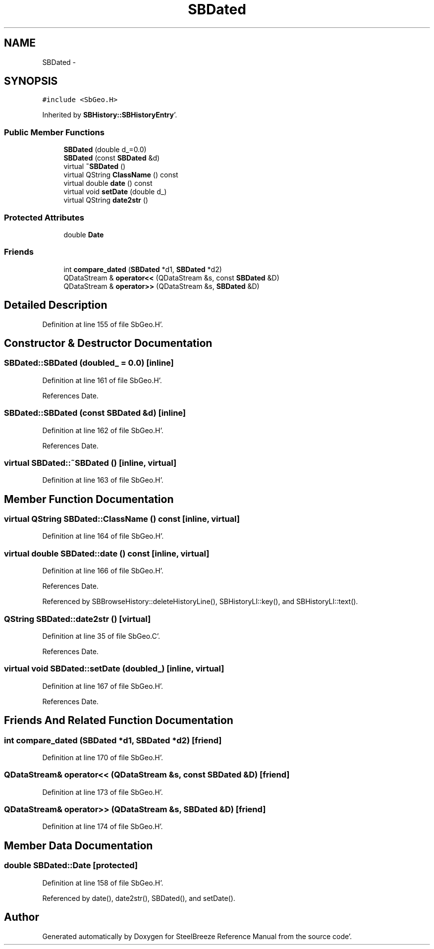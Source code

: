 .TH "SBDated" 3 "Mon May 14 2012" "Version 2.0.2" "SteelBreeze Reference Manual" \" -*- nroff -*-
.ad l
.nh
.SH NAME
SBDated \- 
.SH SYNOPSIS
.br
.PP
.PP
\fC#include <SbGeo\&.H>\fP
.PP
Inherited by \fBSBHistory::SBHistoryEntry\fP'\&.
.SS "Public Member Functions"

.in +1c
.ti -1c
.RI "\fBSBDated\fP (double d_=0\&.0)"
.br
.ti -1c
.RI "\fBSBDated\fP (const \fBSBDated\fP &d)"
.br
.ti -1c
.RI "virtual \fB~SBDated\fP ()"
.br
.ti -1c
.RI "virtual QString \fBClassName\fP () const "
.br
.ti -1c
.RI "virtual double \fBdate\fP () const "
.br
.ti -1c
.RI "virtual void \fBsetDate\fP (double d_)"
.br
.ti -1c
.RI "virtual QString \fBdate2str\fP ()"
.br
.in -1c
.SS "Protected Attributes"

.in +1c
.ti -1c
.RI "double \fBDate\fP"
.br
.in -1c
.SS "Friends"

.in +1c
.ti -1c
.RI "int \fBcompare_dated\fP (\fBSBDated\fP *d1, \fBSBDated\fP *d2)"
.br
.ti -1c
.RI "QDataStream & \fBoperator<<\fP (QDataStream &s, const \fBSBDated\fP &D)"
.br
.ti -1c
.RI "QDataStream & \fBoperator>>\fP (QDataStream &s, \fBSBDated\fP &D)"
.br
.in -1c
.SH "Detailed Description"
.PP 
Definition at line 155 of file SbGeo\&.H'\&.
.SH "Constructor & Destructor Documentation"
.PP 
.SS "SBDated::SBDated (doubled_ = \fC0\&.0\fP)\fC [inline]\fP"
.PP
Definition at line 161 of file SbGeo\&.H'\&.
.PP
References Date\&.
.SS "SBDated::SBDated (const \fBSBDated\fP &d)\fC [inline]\fP"
.PP
Definition at line 162 of file SbGeo\&.H'\&.
.PP
References Date\&.
.SS "virtual SBDated::~SBDated ()\fC [inline, virtual]\fP"
.PP
Definition at line 163 of file SbGeo\&.H'\&.
.SH "Member Function Documentation"
.PP 
.SS "virtual QString SBDated::ClassName () const\fC [inline, virtual]\fP"
.PP
Definition at line 164 of file SbGeo\&.H'\&.
.SS "virtual double SBDated::date () const\fC [inline, virtual]\fP"
.PP
Definition at line 166 of file SbGeo\&.H'\&.
.PP
References Date\&.
.PP
Referenced by SBBrowseHistory::deleteHistoryLine(), SBHistoryLI::key(), and SBHistoryLI::text()\&.
.SS "QString SBDated::date2str ()\fC [virtual]\fP"
.PP
Definition at line 35 of file SbGeo\&.C'\&.
.PP
References Date\&.
.SS "virtual void SBDated::setDate (doubled_)\fC [inline, virtual]\fP"
.PP
Definition at line 167 of file SbGeo\&.H'\&.
.PP
References Date\&.
.SH "Friends And Related Function Documentation"
.PP 
.SS "int compare_dated (\fBSBDated\fP *d1, \fBSBDated\fP *d2)\fC [friend]\fP"
.PP
Definition at line 170 of file SbGeo\&.H'\&.
.SS "QDataStream& operator<< (QDataStream &s, const \fBSBDated\fP &D)\fC [friend]\fP"
.PP
Definition at line 173 of file SbGeo\&.H'\&.
.SS "QDataStream& operator>> (QDataStream &s, \fBSBDated\fP &D)\fC [friend]\fP"
.PP
Definition at line 174 of file SbGeo\&.H'\&.
.SH "Member Data Documentation"
.PP 
.SS "double \fBSBDated::Date\fP\fC [protected]\fP"
.PP
Definition at line 158 of file SbGeo\&.H'\&.
.PP
Referenced by date(), date2str(), SBDated(), and setDate()\&.

.SH "Author"
.PP 
Generated automatically by Doxygen for SteelBreeze Reference Manual from the source code'\&.
